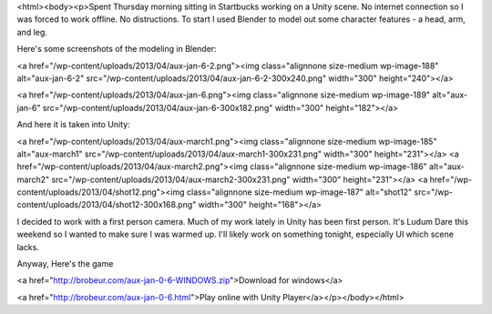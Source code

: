 <html><body><p>Spent Thursday morning sitting in Startbucks working on a Unity scene. No internet connection so I was forced to work offline. No distructions.
To start I used Blender to model out some character features - a head, arm, and leg.



Here's some screenshots of the modeling in Blender:

<a href="/wp-content/uploads/2013/04/aux-jan-6-2.png"><img class="alignnone size-medium wp-image-188" alt="aux-jan-6-2" src="/wp-content/uploads/2013/04/aux-jan-6-2-300x240.png" width="300" height="240"></a>



<a href="/wp-content/uploads/2013/04/aux-jan-6.png"><img class="alignnone size-medium wp-image-189" alt="aux-jan-6" src="/wp-content/uploads/2013/04/aux-jan-6-300x182.png" width="300" height="182"></a>



 



And here it is taken into Unity:



<a href="/wp-content/uploads/2013/04/aux-march1.png"><img class="alignnone size-medium wp-image-185" alt="aux-march1" src="/wp-content/uploads/2013/04/aux-march1-300x231.png" width="300" height="231"></a> <a href="/wp-content/uploads/2013/04/aux-march2.png"><img class="alignnone size-medium wp-image-186" alt="aux-march2" src="/wp-content/uploads/2013/04/aux-march2-300x231.png" width="300" height="231"></a> <a href="/wp-content/uploads/2013/04/shot12.png"><img class="alignnone size-medium wp-image-187" alt="shot12" src="/wp-content/uploads/2013/04/shot12-300x168.png" width="300" height="168"></a>



I decided to work with a first person camera. Much of my work lately in Unity has been first person. It's Ludum Dare this weekend so I wanted to make sure I was warmed up. I'll likely work on something tonight, especially UI which scene lacks.



Anyway, Here's the game



<a href="http://brobeur.com/aux-jan-0-6-WINDOWS.zip">Download for windows</a>



<a href="http://brobeur.com/aux-jan-0-6.html">Play online with Unity Player</a></p></body></html>